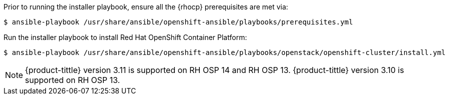 Prior to running the installer playbook, ensure all the {rhocp} prerequisites
are met via:

----
$ ansible-playbook /usr/share/ansible/openshift-ansible/playbooks/prerequisites.yml
----

Run the installer playbook to install Red Hat OpenShift Container Platform:

----
$ ansible-playbook /usr/share/ansible/openshift-ansible/playbooks/openstack/openshift-cluster/install.yml
----

[NOTE]
====
{product-tittle} version 3.11 is supported on RH OSP 14 and RH OSP 13.
{product-tittle} version 3.10 is supported on RH OSP 13.
====

